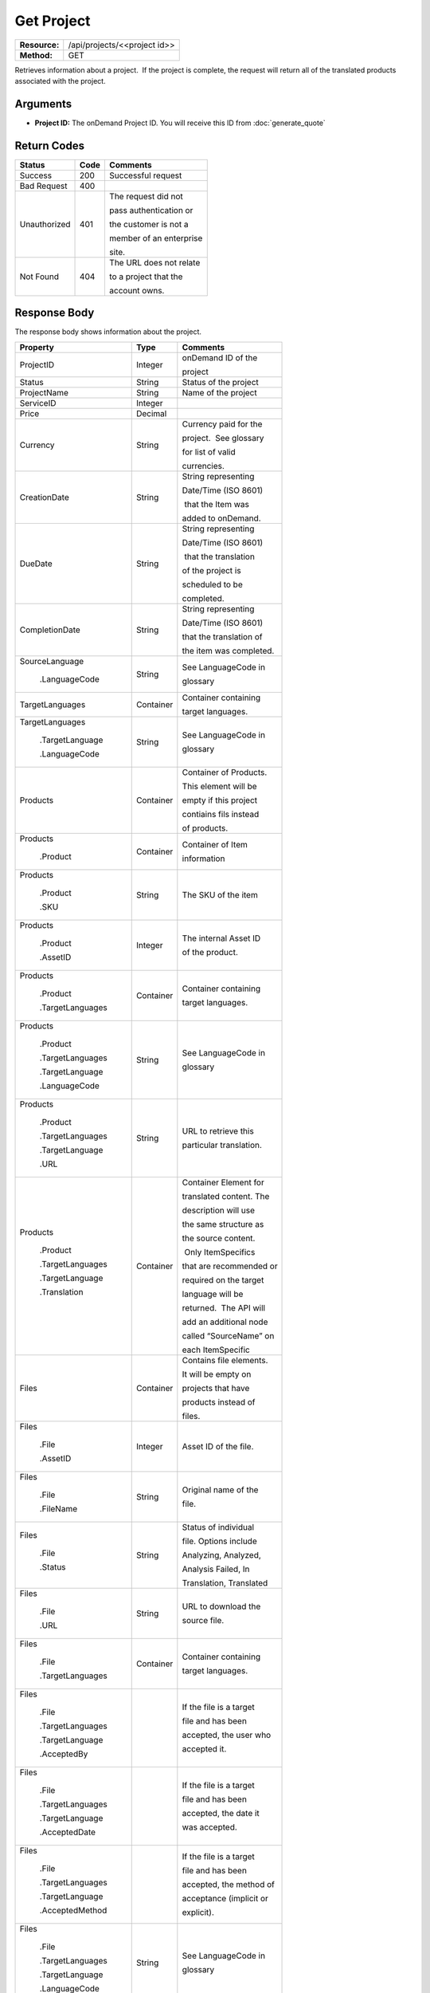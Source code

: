 =============
Get Project
=============

+---------------+---------------------------------+
| **Resource:** | .. container:: notrans          |
|               |                                 |
|               |    /api/projects/<<project id>> |
+---------------+---------------------------------+
| **Method:**   | .. container:: notrans          |
|               |                                 |
|               |    GET                          |
+---------------+---------------------------------+

Retrieves information about a project.  If the project is complete, the
request will return all of the translated products associated with the
project.

Arguments
=========

- **Project ID:** The onDemand Project ID.  You will receive this ID from :doc:`generate_quote`


Return Codes
============

+-------------------------+-------------------------+-------------------------+
| Status                  | Code                    | Comments                |
+=========================+=========================+=========================+
| Success                 | 200                     | Successful request      |
+-------------------------+-------------------------+-------------------------+
| Bad Request             | 400                     |                         |
+-------------------------+-------------------------+-------------------------+
| Unauthorized            | 401                     | The request did not     |
|                         |                         |                         |
|                         |                         | pass authentication or  |
|                         |                         |                         |
|                         |                         | the customer is not a   |
|                         |                         |                         |
|                         |                         | member of an enterprise |
|                         |                         |                         |
|                         |                         | site.                   |
+-------------------------+-------------------------+-------------------------+
| Not Found               | 404                     | The URL does not relate |
|                         |                         |                         |
|                         |                         | to a project that the   |
|                         |                         |                         |
|                         |                         | account owns.           |
+-------------------------+-------------------------+-------------------------+

Response Body
=============

The response body shows information about the project.

+-------------------------+-------------------------+-------------------------+
| Property                | Type                    | Comments                |
+=========================+=========================+=========================+
| .. container:: notrans  | Integer                 | onDemand ID of the      |
|                         |                         |                         |
|    ProjectID            |                         | project                 |
+-------------------------+-------------------------+-------------------------+
| .. container:: notrans  | String                  | Status of the project   |
|                         |                         |                         |
|    Status               |                         |                         |
+-------------------------+-------------------------+-------------------------+
| .. container:: notrans  | String                  | Name of the project     |
|                         |                         |                         |
|    ProjectName          |                         |                         |
+-------------------------+-------------------------+-------------------------+
| .. container:: notrans  | Integer                 |                         |
|                         |                         |                         |
|    ServiceID            |                         |                         |
+-------------------------+-------------------------+-------------------------+
| .. container:: notrans  | Decimal                 |                         |
|                         |                         |                         |
|    Price                |                         |                         |
+-------------------------+-------------------------+-------------------------+
| .. container:: notrans  | String                  | Currency paid for the   |
|                         |                         |                         |
|    Currency             |                         | project.  See glossary  |
|                         |                         |                         |
|                         |                         | for list of valid       |
|                         |                         |                         |
|                         |                         | currencies.             |
+-------------------------+-------------------------+-------------------------+
| .. container:: notrans  | String                  | String representing     |
|                         |                         |                         |
|    CreationDate         |                         | Date/Time (ISO 8601)    |
|                         |                         |                         |
|                         |                         |  that the Item was      |
|                         |                         |                         |
|                         |                         | added to onDemand.      |
|                         |                         |                         |
+-------------------------+-------------------------+-------------------------+
| .. container:: notrans  | String                  | String representing     |
|                         |                         |                         |
|    DueDate              |                         | Date/Time (ISO 8601)    |
|                         |                         |                         |
|                         |                         |  that the translation   |
|                         |                         |                         |
|                         |                         | of the project is       |
|                         |                         |                         |
|                         |                         | scheduled to be         |
|                         |                         |                         |
|                         |                         | completed.              |
+-------------------------+-------------------------+-------------------------+
| .. container:: notrans  | String                  | String representing     |
|                         |                         |                         |
|    CompletionDate       |                         | Date/Time (ISO 8601)    |
|                         |                         |                         |
|                         |                         | that the translation of |
|                         |                         |                         |
|                         |                         | the item was completed. |
|                         |                         |                         |
+-------------------------+-------------------------+-------------------------+
| .. container:: notrans  | String                  | See LanguageCode in     |
|                         |                         |                         |
|    SourceLanguage       |                         | glossary                |
|                         |                         |                         |
|      .LanguageCode      |                         |                         |
+-------------------------+-------------------------+-------------------------+
| .. container:: notrans  | Container               | Container containing    |
|                         |                         |                         |
|    TargetLanguages      |                         | target languages.       |
+-------------------------+-------------------------+-------------------------+
| .. container:: notrans  | String                  | See LanguageCode in     |
|                         |                         |                         |
|    TargetLanguages      |                         | glossary                |
|                         |                         |                         |
|      .TargetLanguage    |                         |                         |
|                         |                         |                         |
|      .LanguageCode      |                         |                         |
+-------------------------+-------------------------+-------------------------+
| .. container:: notrans  | Container               | Container of Products.  |
|                         |                         |                         |
|    Products             |                         | This element will be    |
|                         |                         |                         |
|                         |                         | empty if this project   |
|                         |                         |                         |
|                         |                         | contiains fils instead  |
|                         |                         |                         |
|                         |                         | of products.            |
+-------------------------+-------------------------+-------------------------+
| .. container:: notrans  | Container               | Container of Item       |
|                         |                         |                         |
|    Products             |                         | information             |
|                         |                         |                         |
|      .Product           |                         |                         |
+-------------------------+-------------------------+-------------------------+
| .. container:: notrans  | String                  | The SKU of the item     |
|                         |                         |                         |
|    Products             |                         |                         |
|                         |                         |                         |
|      .Product           |                         |                         |
|                         |                         |                         |
|      .SKU               |                         |                         |
+-------------------------+-------------------------+-------------------------+
| .. container:: notrans  | Integer                 | The internal Asset ID   |
|                         |                         |                         |
|    Products             |                         | of the product.         |
|                         |                         |                         |
|      .Product           |                         |                         |
|                         |                         |                         |
|      .AssetID           |                         |                         |
+-------------------------+-------------------------+-------------------------+
| .. container:: notrans  | Container               | Container containing    |
|                         |                         |                         |
|    Products             |                         | target languages.       |
|                         |                         |                         |
|      .Product           |                         |                         |
|                         |                         |                         |
|      .TargetLanguages   |                         |                         |
+-------------------------+-------------------------+-------------------------+
| .. container:: notrans  | String                  | See LanguageCode in     |
|                         |                         |                         |
|    Products             |                         | glossary                |
|                         |                         |                         |
|      .Product           |                         |                         |
|                         |                         |                         |
|      .TargetLanguages   |                         |                         |
|                         |                         |                         |
|      .TargetLanguage    |                         |                         |
|                         |                         |                         |
|      .LanguageCode      |                         |                         |
+-------------------------+-------------------------+-------------------------+
| .. container:: notrans  | String                  | URL to retrieve this    |
|                         |                         |                         |
|    Products             |                         | particular translation. |
|                         |                         |                         |
|      .Product           |                         |                         |
|                         |                         |                         |
|      .TargetLanguages   |                         |                         |
|                         |                         |                         |
|      .TargetLanguage    |                         |                         |
|                         |                         |                         |
|      .URL               |                         |                         |
+-------------------------+-------------------------+-------------------------+
| .. container:: notrans  | Container               | Container Element for   |
|                         |                         |                         |
|    Products             |                         | translated content. The |
|                         |                         |                         |
|      .Product           |                         | description will use    |
|                         |                         |                         |
|      .TargetLanguages   |                         | the same structure as   |
|                         |                         |                         |
|      .TargetLanguage    |                         | the source content.     |
|                         |                         |                         |
|      .Translation       |                         |  Only ItemSpecifics     |
|                         |                         |                         |
|                         |                         | that are recommended or |
|                         |                         |                         |
|                         |                         | required on the target  |
|                         |                         |                         |
|                         |                         | language will be        |
|                         |                         |                         |
|                         |                         | returned.  The API will |
|                         |                         |                         |
|                         |                         | add an additional node  |
|                         |                         |                         |
|                         |                         | called “SourceName” on  |
|                         |                         |                         |
|                         |                         | each ItemSpecific       |
+-------------------------+-------------------------+-------------------------+
| .. container:: notrans  | Container               | Contains file elements. |
|                         |                         |                         |
|    Files                |                         | It will be empty on     |
|                         |                         |                         |
|                         |                         | projects that have      |
|                         |                         |                         |
|                         |                         | products instead of     |
|                         |                         |                         |
|                         |                         | files.                  |
+-------------------------+-------------------------+-------------------------+
| .. container:: notrans  | Integer                 | Asset ID of the file.   |
|                         |                         |                         |
|    Files                |                         |                         |
|                         |                         |                         |
|      .File              |                         |                         |
|                         |                         |                         |
|      .AssetID           |                         |                         |
+-------------------------+-------------------------+-------------------------+
| .. container:: notrans  | String                  | Original name of the    |
|                         |                         |                         |
|    Files                |                         | file.                   |
|                         |                         |                         |
|      .File              |                         |                         |
|                         |                         |                         |
|      .FileName          |                         |                         |
+-------------------------+-------------------------+-------------------------+
| .. container:: notrans  | String                  | Status of individual    |
|                         |                         |                         |
|    Files                |                         | file.  Options include  |
|                         |                         |                         |
|      .File              |                         | Analyzing, Analyzed,    |
|                         |                         |                         |
|      .Status            |                         | Analysis Failed, In     |
|                         |                         |                         |
|                         |                         | Translation, Translated |
|                         |                         |                         |
|                         |                         |                         |
|                         |                         |                         |
|                         |                         |                         |
+-------------------------+-------------------------+-------------------------+
| .. container:: notrans  | String                  | URL to download the     |
|                         |                         |                         |
|    Files                |                         | source file.            |
|                         |                         |                         |
|      .File              |                         |                         |
|                         |                         |                         |
|      .URL               |                         |                         |
+-------------------------+-------------------------+-------------------------+
| .. container:: notrans  | Container               | Container containing    |
|                         |                         |                         |
|    Files                |                         | target languages.       |
|                         |                         |                         |
|      .File              |                         |                         |
|                         |                         |                         |
|      .TargetLanguages   |                         |                         |
+-------------------------+-------------------------+-------------------------+
| .. container:: notrans  |                         | If the file is a target |
|                         |                         |                         |
|    Files                |                         | file and has been       |
|                         |                         |                         |
|      .File              |                         | accepted, the user who  |
|                         |                         |                         |
|      .TargetLanguages   |                         | accepted it.            |
|                         |                         |                         |
|      .TargetLanguage    |                         |                         |
|                         |                         |                         |
|      .AcceptedBy        |                         |                         |
+-------------------------+-------------------------+-------------------------+
| .. container:: notrans  |                         | If the file is a target |
|                         |                         |                         |
|    Files                |                         | file and has been       |
|                         |                         |                         |
|      .File              |                         | accepted, the date it   |
|                         |                         |                         |
|      .TargetLanguages   |                         | was accepted.           |
|                         |                         |                         |
|      .TargetLanguage    |                         |                         |
|                         |                         |                         |
|      .AcceptedDate      |                         |                         |
+-------------------------+-------------------------+-------------------------+
| .. container:: notrans  |                         | If the file is a target |
|                         |                         |                         |
|    Files                |                         | file and has been       |
|                         |                         |                         |
|      .File              |                         | accepted, the method of |
|                         |                         |                         |
|      .TargetLanguages   |                         | acceptance (implicit or |
|                         |                         |                         |
|      .TargetLanguage    |                         | explicit).              |
|                         |                         |                         |
|      .AcceptedMethod    |                         |                         |
|                         |                         |                         |
|                         |                         |                         |
+-------------------------+-------------------------+-------------------------+
| .. container:: notrans  | String                  | See LanguageCode in     |
|                         |                         |                         |
|    Files                |                         | glossary                |
|                         |                         |                         |
|      .File              |                         |                         |
|                         |                         |                         |
|      .TargetLanguages   |                         |                         |
|                         |                         |                         |
|      .TargetLanguage    |                         |                         |
|                         |                         |                         |
|      .LanguageCode      |                         |                         |
+-------------------------+-------------------------+-------------------------+
| .. container:: notrans  | String                  | Status of this target   |
|                         |                         |                         |
|    Files                |                         | file.                   |
|                         |                         |                         |
|      .File              |                         |                         |
|                         |                         |                         |
|      .TargetLanguages   |                         |                         |
|                         |                         |                         |
|      .TargetLanguage    |                         |                         |
|                         |                         |                         |
|      .Status            |                         |                         |
+-------------------------+-------------------------+-------------------------+
| .. container:: notrans  | String                  | String representing     |
|                         |                         |                         |
|    Files                |                         | the url to download     |
|                         |                         |                         |
|      .File              |                         | the translated file.    |
|                         |                         |                         |
|      .TargetLanguages   |                         |                         |
|                         |                         |                         |
|      .TargetLanguage    |                         |                         |
|                         |                         |                         |
|      .URL               |                         |                         |
+-------------------------+-------------------------+-------------------------+
| .. container:: notrans  | Container               | Container for a         |
|                         |                         |                         |
|    ReferenceFiles       |                         | reference file. A       |
|                         |                         |                         |
|      .ReferenceFile     |                         | reference file is used  |
|                         |                         |                         |
|                         |                         | to inform the work that |
|                         |                         |                         |
|                         |                         | is being done. There is |
|                         |                         |                         |
|                         |                         | no charge for reference |
|                         |                         |                         |
|                         |                         | files.                  |
|                         |                         |                         |
+-------------------------+-------------------------+-------------------------+
| .. container:: notrans  | Integer                 | Asset ID of the         |
|                         |                         |                         |
|    ReferenceFiles       |                         | reference file.         |
|                         |                         |                         |
|      .ReferenceFile     |                         |                         |
|                         |                         |                         |
|      .AssetID           |                         |                         |
|                         |                         |                         |
+-------------------------+-------------------------+-------------------------+
| .. container:: notrans  | String                  | Original name of        |
|                         |                         |                         |
|    ReferenceFiles       |                         | the file.               |
|                         |                         |                         |
|      .ReferenceFile     |                         |                         |
|                         |                         |                         |
|      .FileName          |                         |                         |
|                         |                         |                         |
+-------------------------+-------------------------+-------------------------+
| .. container:: notrans  | String                  | URL where the file can  |
|                         |                         |                         |
|    ReferenceFiles       |                         | be downloaded.          |
|                         |                         |                         |
|      .ReferenceFile     |                         |                         |
|                         |                         |                         |
|      .URL               |                         |                         |
|                         |                         |                         |
+-------------------------+-------------------------+-------------------------+
| .. container:: notrans  | Container               | Empty element.          |
|                         |                         |                         |
|    ReferenceFiles       |                         |                         |
|                         |                         |                         |
|      .ReferenceFile     |                         |                         |
|                         |                         |                         |
|      .TargetLanguages   |                         |                         |
|                         |                         |                         |
+-------------------------+-------------------------+-------------------------+




Response Examples
=================

Example of get project response for product-based projects.

::

    <Project>
        <ProjectID>10001</ProjectID>
        <Status>Complete</ProjectStatus>
        <ServiceID>14</ServiceID>
        <TotalWords>1000</TotalWords>
        <Price>1000.00</Price>
        <Currency>EUR</Currency>
        <CreationDate>2014-01-25T10:32:02Z</CreationDate>
        <DueDate>2014-01-25T10:32:02Z</DueDate>
        <CompletionDate>2014-01-25T10:32:02Z</CompletionDate>
        <SourceLanguage>
            <LanguageCode>en-gb</LanguageCode>
        </SourceLanguage>
        <TargetLanguages>
            <TargetLanguage>
                <LanguageCode>de-de</LanguageCode>
            </TargetLanguage>
            <TargetLanguage>
                <LanguageCode>fr-fr</LanguageCode>
            </TargetLanguage>
        </TargetLanguages>
        <Products>
            <Product>
                <AssetID>9999</AssetID>
                <SKUs>
                    <SKU>
                        <SKUNumber>123</SKUNumber>
                    </SKU>
                </SKUs>
                <TargetLanguages>
                    <TargetLanguage>
                        <LanguageCode>it-it</LanguageCode>
                        <URL>https://</URL>
                        <Translation>
                            <Title>...</Title>
                            <Description>
                                <!-- Same structure as submitted -->
                            </Description>
                            <PrimaryCategory>123</PrimaryCategory>
                            <SKUs>
                                <SKU>
                                    <SKUNumber>123</SKUNumber>
                                    <ItemSpecifics>
                                        <ItemSpecific>
                                            <SourceName>Colour</SourceName>
                                            <Name>Culeur</Name>
                                            <Value>Blanc</Value>
                                        </ItemSpecific>
                                        <ItemSpecific>
                                            <SourceName>Size</SourceName>
                                            <Name>Taille</Name>
                                            <Value>Grande</Value>
                                        </ItemSpecific>
                                    </ItemSpecifics>
                                </SKU>
                            </SKUs>
                        </Translation>
                    </TargetLanguage>
                    ...
                </TargetLanguages>
            </Product>
        </Products>

        <ReferenceFiles>
            <ReferenceFile>
                <AssetID>12345</AssetID>
                <FileName>my-file.txt</FileName>
                <URL>https://ondemand.liondemand.com/api/files/12345</URL>
                <TargetLanguages />
            </ReferenceFile>
            <ReferenceFile>
                <AssetID>12346</AssetID>
                <FileName>my-other-file.txt</FileName>
                <URL>https://ondemand.liondemand.com/api/files/<AssetID>12346</AssetID></URL>
                <TargetLanguages />
            </ReferenceFile>
        </ReferenceFiles>
        <SpecialInstructions/>
    </Project>

Example of get project response for file-based projects.

::

    <Project>
        <ProjectID>10001</ProjectID>
        <Status>Complete</ProjectStatus>
        <ServiceID>14</ServiceID>
        <TotalWords>1000</TotalWords>
        <Price>1000.00</Price>
        <Currency>EUR</Currency>
        <CreationDate>2014-01-25T10:32:02Z</CreationDate>
        <DueDate>2014-01-25T10:32:02Z</DueDate>
        <CompletionDate>2014-01-25T10:32:02Z</CompletionDate>
        <SourceLanguage>
            <LanguageCode>en-gb</LanguageCode>
        </SourceLanguage>
        <TargetLanguages>
            <TargetLanguage>
                <LanguageCode>de-de</LanguageCode>
            </TargetLanguage>
            <TargetLanguage>
                <LanguageCode>fr-fr</LanguageCode>
            </TargetLanguage>
        </TargetLanguages>
        <Files>
            <File>
                <AssetID>1111</AssetID>
                <FileName>foo.txt</FileName>
                <URL>https...</URL>
                <Status>Translated</Status>
                <TargetLanguages>
                    <TargetLanguage>
                        <LanguageCode>it-it</LanguageCode>
                        <URL>https://</URL>
                        <Status>Accepted</Status>
                        <AcceptedBy> Example &lt;user@example.com&gt; </AcceptedBy>
                        <AcceptedDate>2016-03-15T04:00:00Z</AcceptedDate>
                        <AcceptedMethod>implicit</AcceptedMethod>
                    </TargetLanguage>
                    ...
                </TargetLanguages>
            </File>
        </Files>
        <ReferenceFiles>
            <ReferenceFile>
                <AssetID>12345</AssetID>
                <FileName>my-file.txt</FileName>
                <URL>https://ondemand.liondemand.com/api/files/12345</URL>
                <TargetLanguages />
            </ReferenceFile>
            <ReferenceFile>
                <AssetID>12346</AssetID>
                <FileName>my-file.txt</FileName>
                <URL>https://ondemand.liondemand.com/api/files/12346</URL>
                <TargetLanguages />
            </ReferenceFile>
        </ReferenceFiles>
        <SpecialInstructions/>
    </Project>
